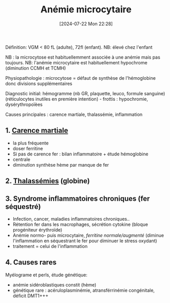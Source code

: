 #+title:      Anémie microcytaire
#+date:       [2024-07-22 Mon 22:28]
#+filetags:   :hémato:
#+identifier: 20240722T222809

Définition: VGM < 80 fL (adulte), 72fl (enfant). NB: élevé chez l'enfant

NB : la microcytose est habituellemment associée à une anémie mais pas toujours.
NB: l'anémie microcytaire est habituellement hypochrome (diminution CCMH et TCMH)

Physiopathologie : microcytose = défaut de synthèse de l'hémoglobine donc divisions supplémentaires

Diagnostic initial: hémogramme (nb GR, plaquette, leuco, formule
sanguine) (réticulocytes inutiles en première intention) - frottis :
hypochromie, dysérythropoïèes

Causes principales : carence martiale, thalassémie, inflammation
** 1. [[denote:20240723T201939][Carence martiale]]
- la plus fréquente
- doser ferritine
- Si pas de carence fer : bilan inflammatoire + étude hémoglobine
- centrale
- diminution synthèse hème par manque de fer

** 2. [[denote:20240722T222651][Thalassémies]] (globine)

** 3. Syndrome inflammatoires chroniques (fer séquestré)
- Infection, cancer, maladies inflammatoires chroniques..
- Rétention fer dans les macrophages, sécrétion cytokine (bloque
  progéniteur érythroïde)
- Anémie normo- puis microcytaire, /ferritine normale/augmenté/ (diminue
  l'inflammation en séquestrant le fer pour diminuer le stress oxydant)
- traitement = celui de l'inflammation

** 4. Causes rares
Myélograme et perls, étude génétique:

- anémie sidéroblastiques constit (hème)
- génétique rare : acéruloplasminémie, atransférrinémie congénitale,
  déficit DMT1+++
